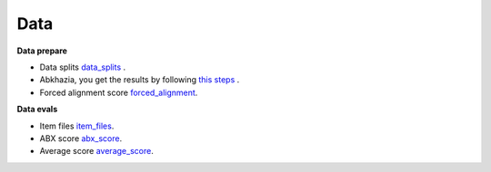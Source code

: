 Data
=======

**Data prepare**

- Data splits `data_splits <https://github.com/bootphon/ABX-accent/tree/main/abx-accent/data/prepare/data_splits>`_ .
- Abkhazia, you get the results by following `this steps <https://github.com/bootphon/abkhazia/tree/aesrc/abkhazia/corpus/prepare>`_ .
- Forced alignment score `forced_alignment <https://github.com/bootphon/ABX-accent/tree/main/abx-accent/data/prepare/forced_alignment>`_.

**Data evals**

- Item files `item_files <https://github.com/bootphon/ABX-accent/tree/main/abx-accent/data/evals/item_files>`_.
- ABX score `abx_score <https://github.com/bootphon/ABX-accent/tree/main/abx-accent/data/evals/abx_score>`_.
- Average score `average_score <https://github.com/bootphon/ABX-accent/tree/main/abx-accent/data/evals/average_score>`_.
